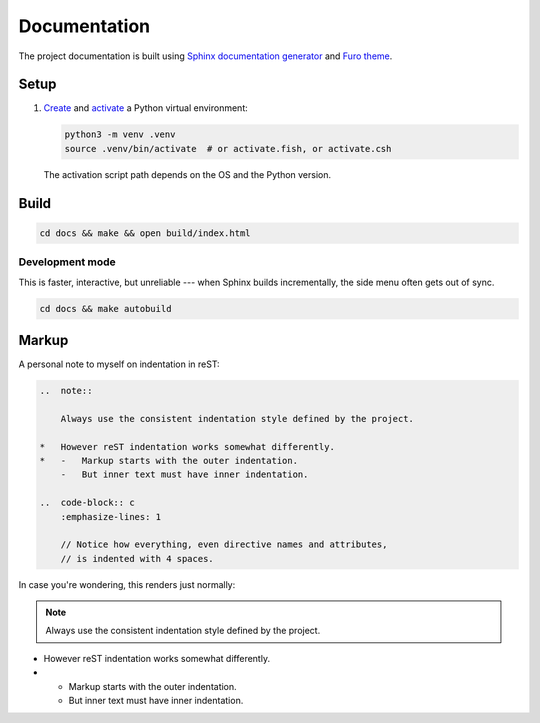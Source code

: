 =============
Documentation
=============

The project documentation is built using
`Sphinx documentation generator <https://www.sphinx-doc.org/en/master/>`_
and
`Furo theme <https://pradyunsg.me/furo/>`_.

Setup
================

#.  `Create <https://docs.python.org/3/library/venv.html#creating-virtual-environments>`_
    and `activate <https://docs.python.org/3/library/venv.html#how-venvs-work>`_
    a Python virtual environment:

    .. code-block:: shell

        python3 -m venv .venv
        source .venv/bin/activate  # or activate.fish, or activate.csh

    The activation script path depends on the OS and the Python version.

Build
================

..  code-block:: shell

    cd docs && make && open build/index.html

Development mode
-----------------

This is faster, interactive, but unreliable --- when Sphinx builds
incrementally, the side menu often gets out of sync.

..  code-block:: shell

    cd docs && make autobuild


Markup
================

A personal note to myself on indentation in reST:

..   code-block:: rst

    ..  note::

        Always use the consistent indentation style defined by the project.

    *   However reST indentation works somewhat differently.
    *   -   Markup starts with the outer indentation.
        -   But inner text must have inner indentation.

    ..  code-block:: c
        :emphasize-lines: 1

        // Notice how everything, even directive names and attributes,
        // is indented with 4 spaces.

In case you're wondering, this renders just normally:

..  note::

    Always use the consistent indentation style defined by the project.

*   However reST indentation works somewhat differently.
*   -   Markup starts with the outer indentation.
    -   But inner text must have inner indentation.

..  code-block:: c
    :emphasize-lines: 1

    // Notice how everything, even directive names and attributes,
    // is indented with 4 spaces.
